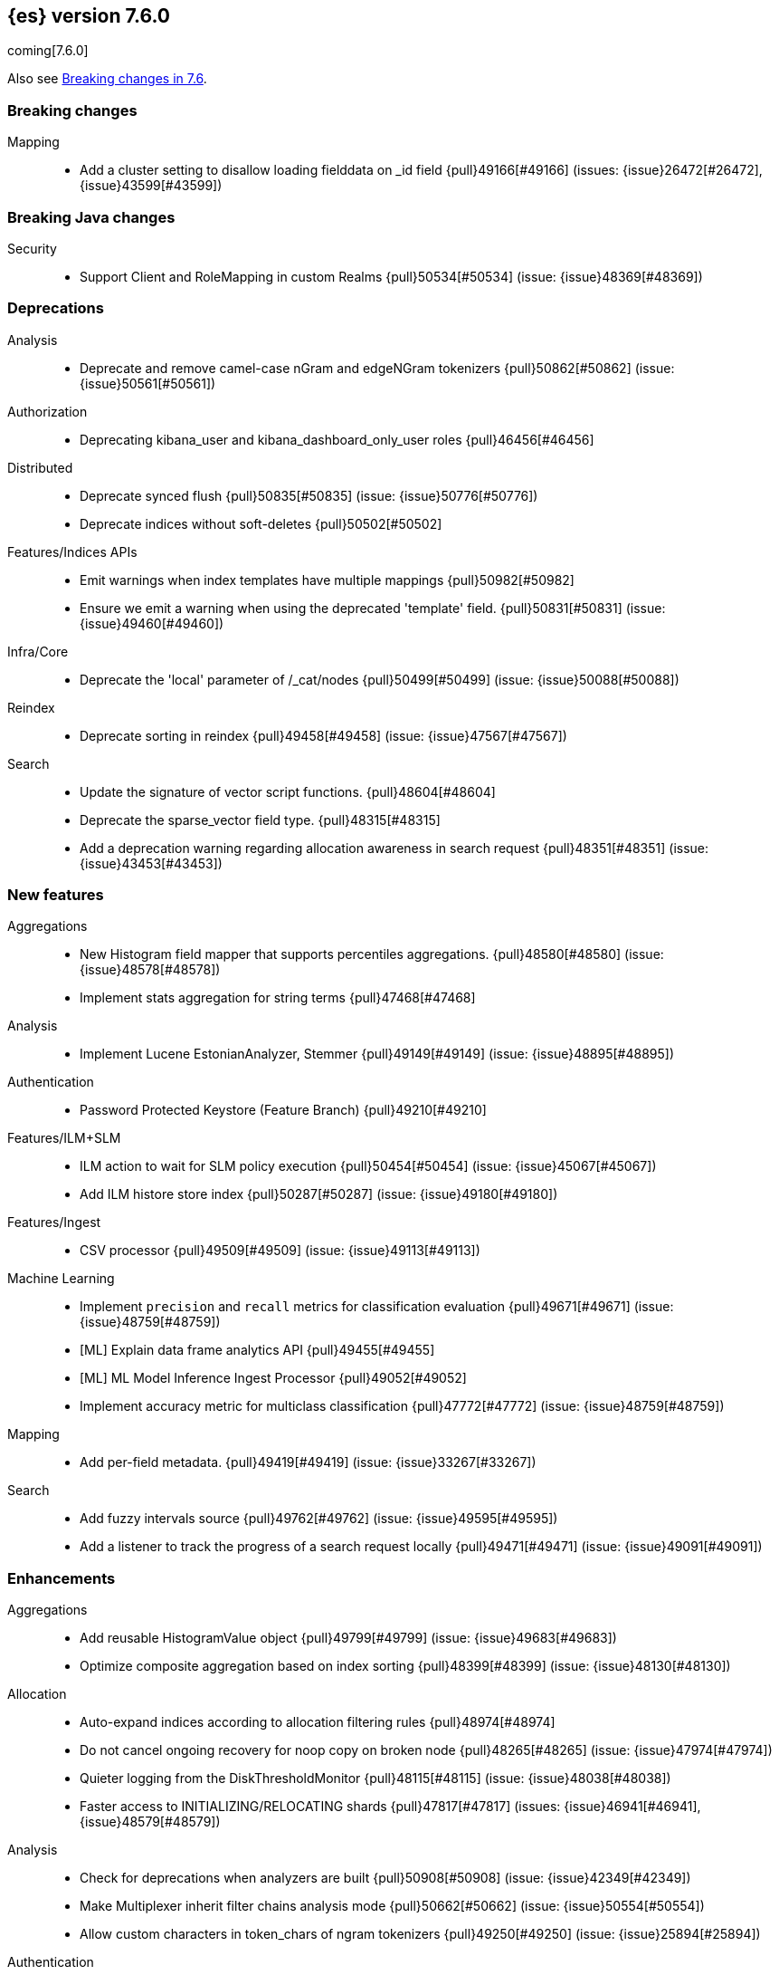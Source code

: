 [[release-notes-7.6.0]]
== {es} version 7.6.0

coming[7.6.0]

Also see <<breaking-changes-7.6,Breaking changes in 7.6>>.

[[breaking-7.6.0]]
[float]
=== Breaking changes

Mapping::
* Add a cluster setting to disallow loading fielddata on _id field {pull}49166[#49166] (issues: {issue}26472[#26472], {issue}43599[#43599])



[[breaking-java-7.6.0]]
[float]
=== Breaking Java changes

Security::
* Support Client and RoleMapping in custom Realms {pull}50534[#50534] (issue: {issue}48369[#48369])



[[deprecation-7.6.0]]
[float]
=== Deprecations

Analysis::
* Deprecate and remove camel-case nGram and edgeNGram tokenizers {pull}50862[#50862] (issue: {issue}50561[#50561])

Authorization::
* Deprecating kibana_user and kibana_dashboard_only_user roles {pull}46456[#46456]

Distributed::
* Deprecate synced flush {pull}50835[#50835] (issue: {issue}50776[#50776])
* Deprecate indices without soft-deletes {pull}50502[#50502]

Features/Indices APIs::
* Emit warnings when index templates have multiple mappings {pull}50982[#50982]
* Ensure we emit a warning when using the deprecated 'template' field. {pull}50831[#50831] (issue: {issue}49460[#49460])

Infra/Core::
* Deprecate the 'local' parameter of /_cat/nodes {pull}50499[#50499] (issue: {issue}50088[#50088])

Reindex::
* Deprecate sorting in reindex {pull}49458[#49458] (issue: {issue}47567[#47567])

Search::
* Update the signature of vector script functions. {pull}48604[#48604]
* Deprecate the sparse_vector field type. {pull}48315[#48315]
* Add a deprecation warning regarding allocation awareness in search request {pull}48351[#48351] (issue: {issue}43453[#43453])


[[feature-7.6.0]]
[float]
=== New features

Aggregations::
* New Histogram field mapper that supports percentiles aggregations. {pull}48580[#48580] (issue: {issue}48578[#48578])
* Implement stats aggregation for string terms {pull}47468[#47468]

Analysis::
* Implement Lucene EstonianAnalyzer, Stemmer {pull}49149[#49149] (issue: {issue}48895[#48895])

Authentication::
* Password Protected Keystore (Feature Branch) {pull}49210[#49210]

Features/ILM+SLM::
* ILM action to wait for SLM policy execution {pull}50454[#50454] (issue: {issue}45067[#45067])
* Add ILM histore store index {pull}50287[#50287] (issue: {issue}49180[#49180])

Features/Ingest::
* CSV processor {pull}49509[#49509] (issue: {issue}49113[#49113])

Machine Learning::
* Implement `precision` and `recall` metrics for classification evaluation {pull}49671[#49671] (issue: {issue}48759[#48759])
* [ML] Explain data frame analytics API {pull}49455[#49455]
* [ML] ML Model Inference Ingest Processor {pull}49052[#49052]
* Implement accuracy metric for multiclass classification {pull}47772[#47772] (issue: {issue}48759[#48759])

Mapping::
* Add per-field metadata. {pull}49419[#49419] (issue: {issue}33267[#33267])

Search::
* Add fuzzy intervals source {pull}49762[#49762] (issue: {issue}49595[#49595])
* Add a listener to track the progress of a search request locally {pull}49471[#49471] (issue: {issue}49091[#49091])



[[enhancement-7.6.0]]
[float]
=== Enhancements

Aggregations::
* Add reusable HistogramValue object   {pull}49799[#49799] (issue: {issue}49683[#49683])
* Optimize composite aggregation based on index sorting {pull}48399[#48399] (issue: {issue}48130[#48130])

Allocation::
* Auto-expand indices according to allocation filtering rules {pull}48974[#48974]
* Do not cancel ongoing recovery for noop copy on broken node {pull}48265[#48265] (issue: {issue}47974[#47974])
* Quieter logging from the DiskThresholdMonitor {pull}48115[#48115] (issue: {issue}48038[#48038])
* Faster access to INITIALIZING/RELOCATING shards {pull}47817[#47817] (issues: {issue}46941[#46941], {issue}48579[#48579])

Analysis::
* Check for deprecations when analyzers are built {pull}50908[#50908] (issue: {issue}42349[#42349])
* Make Multiplexer inherit filter chains analysis mode {pull}50662[#50662] (issue: {issue}50554[#50554])
* Allow custom characters in token_chars of ngram tokenizers {pull}49250[#49250] (issue: {issue}25894[#25894])

Authentication::
* Add Debug/Trace logging for authentication {pull}49575[#49575] (issue: {issue}49473[#49473])
* Change password API authenticating with a bearer token {pull}49694[#49694] (issue: {issue}48752[#48752])

Authorization::
* Increase Size and lower TTL on DLS BitSet Cache {pull}50535[#50535] (issues: {issue}43669[#43669], {issue}49260[#49260])
* Add 'monitor_snapshot' cluster privilege {pull}50489[#50489] (issue: {issue}50210[#50210])
* Remove reserved roles for code search {pull}50068[#50068] (issue: {issue}49842[#49842])
* [Code] Remove code_admin/code_user roles {pull}48164[#48164]
* Resolve the role query and the number of docs lazily {pull}48036[#48036]

CCR::
* Improve error message when pausing index {pull}48915[#48915]
* Use MultiFileTransfer in CCR remote recovery {pull}44514[#44514] (issue: {issue}44468[#44468])

CRUD::
* print id detail when id is too long. {pull}49433[#49433]
* Add preflight check to dynamic mapping updates {pull}48817[#48817] (issue: {issue}35564[#35564])

Cluster Coordination::
* Move metadata storage to Lucene {pull}50907[#50907] (issue: {issue}48701[#48701])
* Remove custom metadata tool {pull}50813[#50813] (issue: {issue}48701[#48701])

Distributed::
* Flush instead of synced-flush inactive shards {pull}49126[#49126] (issues: {issue}31965[#31965], {issue}48430[#48430])
* Use retention lease in peer recovery of closed indices {pull}48430[#48430] (issue: {issue}45136[#45136])

Engine::
* Do not force refresh when write indexing buffer {pull}50769[#50769]
* Deleted docs disregarded for if_seq_no check {pull}50526[#50526]
* Allow realtime get to read from translog {pull}48843[#48843]
* Do not warm up searcher in engine constructor {pull}48605[#48605] (issue: {issue}47186[#47186])
* Add a new merge policy that interleaves old and new segments on force merge {pull}48533[#48533] (issue: {issue}37043[#37043])
* Refresh should not acquire readLock {pull}48414[#48414] (issue: {issue}47186[#47186])

Features/ILM+SLM::
* Refresh cached phase policy definition if possible on new poli… {pull}50820[#50820] (issue: {issue}48431[#48431])
* Make the UpdateRolloverLifecycleDateStep retryable {pull}50702[#50702] (issue: {issue}48183[#48183])
* Make InitializePolicyContextStep retryable {pull}50685[#50685] (issue: {issue}48183[#48183])
* ILM retryable async action steps {pull}50522[#50522] (issues: {issue}44135[#44135], {issue}48183[#48183])
* Make the TransportRolloverAction execute in one cluster state update {pull}50388[#50388]
* ILM open/close steps are noop if idx is open/close {pull}48614[#48614]
* ILM Make the `check-rollover-ready` step retryable {pull}48256[#48256] (issue: {issue}44135[#44135])

Features/Ingest::
* Foreach processor - fork recursive call  {pull}50514[#50514]
* Add pipeline name to ingest metadata {pull}50467[#50467] (issue: {issue}42106[#42106])
* Sync grok patterns with logstash patterns {pull}50381[#50381]
* Replace required pipeline with final pipeline {pull}49470[#49470] (issue: {issue}49247[#49247])
* Add templating support to enrich processor {pull}49093[#49093]
* Introduce on_failure_pipeline ingest metadata inside on_failure block {pull}49076[#49076] (issue: {issue}44920[#44920])
* Add templating support to pipeline processor. {pull}49030[#49030] (issue: {issue}39955[#39955])
* Add option to split processor for preserving trailing empty fields {pull}48664[#48664] (issue: {issue}48498[#48498])
* Change grok watch dog to be Matcher based instead of thread based. {pull}48346[#48346] (issues: {issue}43673[#43673], {issue}47374[#47374])
* update ingest-user-agent regexes.yml {pull}47807[#47807]

Features/Java High Level REST Client::
* Add remote info to the HLRC {pull}49657[#49657] (issue: {issue}47678[#47678])
* Add delete alias to the HLRC {pull}48819[#48819] (issue: {issue}47678[#47678])

Features/Monitoring::
* Significantly Lower Monitoring HttpExport Memory Footprint {pull}48854[#48854]
* Validate proxy base path at parse time {pull}47912[#47912] (issue: {issue}47711[#47711])
* Validate index name time format setting at parse time {pull}47911[#47911] (issue: {issue}47711[#47711])
* Validate monitoring header overrides at parse time {pull}47848[#47848] (issue: {issue}47711[#47711])
* Validate monitoring username at parse time {pull}47821[#47821] (issue: {issue}47711[#47711])
* Validate monitoring password at parse time {pull}47740[#47740] (issue: {issue}47711[#47711])

Features/Stats::
* Add ingest info to Cluster Stats {pull}48485[#48485] (issue: {issue}46146[#46146])

Features/Watcher::
* Log attachment generation failures {pull}50080[#50080]
* Don't dump a stacktrace for invalid patterns when executing elasticse… {pull}49744[#49744] (issue: {issue}49642[#49642])

Geo::
* "CONTAINS" support for BKD-backed geo_shape and shape fields {pull}50141[#50141] (issue: {issue}41204[#41204])
* Adds support for geo-bounds filtering in geogrid aggregations {pull}50002[#50002]
* Introduce faster approximate sinh/atan math functions {pull}49009[#49009] (issue: {issue}41166[#41166])
* Add IndexOrDocValuesQuery to GeoPolygonQueryBuilder {pull}48449[#48449]

Infra/Core::
* Add "did you mean" to ObjectParser {pull}50938[#50938]
* Consistent case in CLI option descriptions {pull}49635[#49635]
* Improve resiliency to formatting JSON in server {pull}48553[#48553] (issue: {issue}48450[#48450])
* Don't close stderr under `--quiet` {pull}47208[#47208] (issue: {issue}46900[#46900])

Infra/Packaging::
* Respect ES_PATH_CONF on package install {pull}50158[#50158]
* Restrict support for CMS to pre-JDK 14 {pull}49123[#49123] (issue: {issue}46973[#46973])
* Remove parsed JVM settings from general settings in Windows service daemon manager {pull}49061[#49061] (issue: {issue}48796[#48796])
* Package the JDK into jdk.app on macOS {pull}48765[#48765]
* Add UBI-based Docker images {pull}48710[#48710] (issue: {issue}48429[#48429])

Infra/Plugins::
* Report progress of multiple plugin installs {pull}51001[#51001] (issue: {issue}50924[#50924])
* Allow installing multiple plugins as a transaction {pull}50924[#50924] (issue: {issue}50443[#50443])

Infra/Scripting::
* Scripting: ScriptFactory not required by compile {pull}50344[#50344] (issue: {issue}49466[#49466])
* Scripting: Cache script results if deterministic {pull}50106[#50106] (issue: {issue}49466[#49466])
* Scripting: Groundwork for caching script results {pull}49895[#49895] (issue: {issue}49466[#49466])
* Scripting: add available languages & contexts API {pull}49652[#49652] (issue: {issue}49463[#49463])
* Scripting: fill in get contexts REST API {pull}48319[#48319] (issue: {issue}47411[#47411])
* Scripting: get context names REST API {pull}48026[#48026] (issue: {issue}47411[#47411])

Infra/Settings::
* Add parameter to make sure that log of updating IndexSetting be more detailed {pull}49969[#49969] (issue: {issue}49818[#49818])
* Enable dependent settings values to be validated {pull}49942[#49942]
* Do not reference values for filtered settings {pull}48066[#48066]

License::
* Add max_resource_units to enterprise license {pull}50735[#50735]
* Add setting to restrict license types {pull}49418[#49418] (issue: {issue}48508[#48508])
* Support "enterprise" license types {pull}49223[#49223] (issue: {issue}48510[#48510])

Machine Learning::
* [ML] Add num_top_feature_importance_values param to regression and classi… {pull}50914[#50914]
* [ML] Implement force deleting a data frame analytics job {pull}50553[#50553] (issue: {issue}48124[#48124])
* [ML] Delete unused data frame analytics state {pull}50243[#50243]
* Make each analysis report desired field mappings to be copied {pull}50219[#50219] (issue: {issue}50119[#50119])
* [ML] retry bulk indexing of state docs {pull}50149[#50149] (issue: {issue}50143[#50143])
* [ML] Persist/restore state for DFA classification {pull}50040[#50040]
* [ML] Introduce randomize_seed setting for regression and classification {pull}49990[#49990]
* Pass `prediction_field_type` to C++ analytics process {pull}49861[#49861] (issue: {issue}49796[#49796])
* [ML] Add optional source filtering during data frame reindexing {pull}49690[#49690] (issue: {issue}49531[#49531])
* [ML] Add default categorization analyzer definition to ML info {pull}49545[#49545]
* [ML] Add graceful retry for anomaly detector result indexing failures {pull}49508[#49508] (issue: {issue}45711[#45711])
* Lower minimum model memory limit value from 1MB to 1kB. {pull}49227[#49227] (issue: {issue}49168[#49168])
* Throw an exception when memory usage estimation endpoint encounters empty data frame. {pull}49143[#49143] (issue: {issue}49140[#49140])
* Change format of MulticlassConfusionMatrix result to be more self-explanatory {pull}48174[#48174] (issue: {issue}46735[#46735])
* Make num_top_classes parameter's default value equal to 2 {pull}48119[#48119] (issue: {issue}46735[#46735])
* [ML] Improve model_memory_limit UX for data frame analytics jobs [ISSUE] {pull}44699[#44699]

Mapping::
* Add telemetry for flattened fields. {pull}48972[#48972]

Network::
* Add certutil http command {pull}49827[#49827]
* Do not load SSLService in plugin contructor {pull}49667[#49667] (issue: {issue}44536[#44536])
* Netty4: switch to composite cumulator {pull}49478[#49478]
* Add the simple strategy to cluster settings {pull}49414[#49414] (issue: {issue}49067[#49067])
* Deprecate misconfigured SSL server config {pull}49280[#49280] (issue: {issue}45892[#45892])
* Improved diagnostics for TLS trust failures {pull}48911[#48911]

Percolator::
* Refactor percolator's QueryAnalyzer to use QueryVisitors {pull}49238[#49238] (issue: {issue}45639[#45639])

Ranking::
* Support `search_type` in Rank Evaluation API {pull}48542[#48542] (issue: {issue}48503[#48503])

Recovery::
* Use peer recovery retention leases for indices without soft-deletes {pull}50351[#50351] (issues: {issue}45136[#45136], {issue}46959[#46959])
* Recovery buffer size 16B smaller {pull}50100[#50100]

Reindex::
* Reindex sort deprecation warning take 2 {pull}49855[#49855] (issue: {issue}49458[#49458])

SQL::
* SQL: Add TRUNC alias for TRUNCATE {pull}49571[#49571] (issue: {issue}41195[#41195])
* SQL: binary communication implementation for drivers and the CLI {pull}48261[#48261] (issue: {issue}47785[#47785])

Search::
* Add Validation for maxQueryTerms to be greater than 0 for MoreLikeThisQuery {pull}49966[#49966] (issue: {issue}49927[#49927])
* Optimize numeric sort on match_all queries {pull}49717[#49717] (issue: {issue}48804[#48804])
* Pre-sort shards based on the max/min value of the primary sort field {pull}49092[#49092] (issue: {issue}49091[#49091])
* Optimize sort on long field {pull}48804[#48804]
* Search optimisation - add canMatch early aborts for queries on "_index" field {pull}48681[#48681] (issue: {issue}48473[#48473])
* #48475 Pure disjunctions should rewrite to a MatchNoneQueryBuilder {pull}48557[#48557]
* Disable caching when queries are profiled {pull}48195[#48195] (issue: {issue}33298[#33298])
* BlendedTermQuery's equals method should consider boosts {pull}48193[#48193] (issue: {issue}48184[#48184])
* Increase the number of vector dims to 2048 {pull}46895[#46895]

Security::
* Make .async-search-* a restricted namespace {pull}50294[#50294]
* Security should not reload files that haven't changed {pull}50207[#50207] (issue: {issue}50063[#50063])

Snapshot/Restore::
* Use Cluster State to Track Repository Generation {pull}49729[#49729] (issue: {issue}49060[#49060])
* Track Repository Gen. in BlobStoreRepository {pull}48944[#48944] (issues: {issue}38941[#38941], {issue}47520[#47520], {issue}47834[#47834], {issue}49048[#49048])
* Restore from Individual Shard Snapshot Files in Parallel {pull}48110[#48110] (issue: {issue}42791[#42791])
* Track Shard-Snapshot Index Generation at Repository Root  {pull}46250[#46250] (issues: {issue}38941[#38941], {issue}45736[#45736])

Store::
* mmap dim files in HybridDirectory {pull}49272[#49272] (issue: {issue}48509[#48509])

Transform::
* [Transform] add actual timeout in message {pull}50140[#50140]
* [Transform] automatic deletion of old checkpoints {pull}49496[#49496]
* [Transform] improve error handling of script errors {pull}48887[#48887] (issue: {issue}48467[#48467])
* [ML][Transforms] add wait_for_checkpoint flag to stop {pull}47935[#47935] (issue: {issue}45293[#45293])



[[bug-7.6.0]]
[float]
=== Bug fixes

Aggregations::
* Fix format problem in composite of unmapped {pull}50869[#50869] (issue: {issue}50600[#50600])
* SingleBucket aggs need to reduce their bucket's pipelines first {pull}50103[#50103] (issue: {issue}50054[#50054])
* Avoid precision loss in DocValueFormat.RAW#parseLong {pull}49063[#49063] (issue: {issue}38692[#38692])
* Fix ignoring missing values in min/max aggregations {pull}48970[#48970] (issue: {issue}48905[#48905])

Allocation::
* Collect shard sizes for closed indices {pull}50645[#50645] (issue: {issue}33888[#33888])
* Auto-expand replicated closed indices {pull}48973[#48973]
* Ignore dangling indices created in newer versions {pull}48652[#48652] (issue: {issue}34264[#34264])
* Handle negative free disk space in deciders {pull}48392[#48392] (issue: {issue}48380[#48380])

Analysis::
* Throw Error on deprecated nGram and edgeNGram custom filters {pull}50376[#50376] (issue: {issue}50360[#50360])
* _analyze api does not correctly use normalizers when specified {pull}48866[#48866] (issue: {issue}48650[#48650])

Audit::
* Audit log filter and marker {pull}45456[#45456] (issue: {issue}47251[#47251])

Authentication::
* Populate User metadata with OpenIDConnect collections {pull}50521[#50521] (issue: {issue}50250[#50250])
* Always return 401 for not valid tokens {pull}49736[#49736] (issue: {issue}38866[#38866])
* Fix iterate-from-1 bug in smart realm order {pull}49473[#49473]
* Remove unnecessary details logged for OIDC {pull}48746[#48746]
* Add owner flag parameter to the rest spec {pull}48500[#48500] (issue: {issue}48499[#48499])

Authorization::
* Fix memory leak in DLS bitset cache {pull}50635[#50635] (issue: {issue}49261[#49261])
* Validate field permissions when creating a role {pull}50212[#50212] (issues: {issue}46275[#46275], {issue}48108[#48108])
* Validate field permissions when creating a role {pull}48108[#48108] (issue: {issue}46275[#46275])

CCR::
* CCR should auto-retry rejected execution exceptions {pull}49213[#49213]

CRUD::
* Block too many concurrent mapping updates {pull}51038[#51038] (issue: {issue}50670[#50670])
* Ensure meta and document field maps are never null in GetResult {pull}50112[#50112] (issue: {issue}48215[#48215])
* Replicate write actions before fsyncing them {pull}49746[#49746]
* Do not mutate request on scripted upsert {pull}49578[#49578] (issue: {issue}48670[#48670])
* Fix Transport Stopped Exception {pull}48930[#48930] (issue: {issue}42612[#42612])
* Return consistent source in updates {pull}48707[#48707]
* Close query cache on index service creation failure {pull}48230[#48230] (issue: {issue}48186[#48186])

Cluster Coordination::
* Import replicated closed dangling indices {pull}50649[#50649]
* Ignore metadata of deleted indices at start {pull}48918[#48918]
* Make elasticsearch-node tools custom metadata-aware {pull}48390[#48390]

Discovery-Plugins::
* Make EC2 Discovery Cache Empty Seed Hosts List {pull}50607[#50607] (issue: {issue}50550[#50550])
* Make EC2 Discovery Plugin Retry Requests {pull}50550[#50550] (issue: {issue}50462[#50462])

Distributed::
* Closed shard should never open new engine {pull}47186[#47186] (issues: {issue}45263[#45263], {issue}47060[#47060])
* Fix meta version of task index mapping {pull}50363[#50363] (issue: {issue}48393[#48393])

Engine::
* Account trimAboveSeqNo in committed translog generation {pull}50205[#50205] (issue: {issue}49970[#49970])
* Greedily advance safe commit on new global checkpoint {pull}48559[#48559] (issue: {issue}48532[#48532])
* Do not ignore exception when trim unreferenced readers {pull}48470[#48470]

Features/Features::
* Fix X-Pack SchedulerEngine Shutdown {pull}48951[#48951]

Features/ILM+SLM::
* Fix SLM check for restore in progress {pull}50868[#50868]
* Handle failure to retrieve ILM policy step better {pull}49193[#49193] (issue: {issue}49128[#49128])
* Don't halt policy execution on policy trigger exception {pull}49128[#49128]
* Re-read policy phase JSON when using ILM's move-to-step API {pull}48827[#48827]
* Don't schedule SLM jobs when services have been stopped {pull}48658[#48658] (issue: {issue}47749[#47749])
* Ensure SLM stats does not block an in-place upgrade from 7.4 {pull}48367[#48367]
* Ensure SLM stats does not block an in-place upgrade from 7.4 {pull}48361[#48361]
* Add SLM support to xpack usage and info APIs {pull}48096[#48096] (issue: {issue}43663[#43663])
* Change policy_id to list type in slm.get_lifecycle {pull}47766[#47766] (issue: {issue}47765[#47765])

Features/Ingest::
* Fix ingest simulate response document order if processor executes async {pull}50244[#50244]
* Allow list of IPs in geoip ingest processor {pull}49573[#49573] (issue: {issue}46193[#46193])
* Do not wrap ingest processor exception with IAE {pull}48816[#48816] (issue: {issue}48810[#48810])
* Introduce dedicated ingest processor exception {pull}48810[#48810] (issue: {issue}48803[#48803])

Features/Java High Level REST Client::
* Support es7 node http publish_address format {pull}49279[#49279] (issue: {issue}48950[#48950])
* Add slices to delete and update by query in HLRC {pull}48420[#48420]
* fix incorrect comparison {pull}48208[#48208]
* Fix HLRC parsing of CancelTasks response {pull}47017[#47017]
* Prevent deadlock by using separate schedulers {pull}48697[#48697] (issues: {issue}41451[#41451], {issue}47599[#47599])

Features/Java Low Level REST Client::
* Improve warning value extraction performance in Response {pull}50208[#50208] (issue: {issue}24114[#24114])

Features/Monitoring::
* Validate exporter type is HTTP for HTTP exporter {pull}49992[#49992] (issues: {issue}47246[#47246], {issue}47711[#47711], {issue}49942[#49942])
* APM system_user {pull}47668[#47668] (issues: {issue}2708[#2708], {issue}40876[#40876])

Geo::
* Guard against null geoBoundingBox {pull}50506[#50506] (issue: {issue}50505[#50505])
* Geo: Switch generated GeoJson type names to camel case (#50285) {pull}50400[#50400] (issue: {issue}49568[#49568])
* Geo: Switch generated WKT to upper case {pull}50285[#50285] (issue: {issue}49568[#49568])
* Fix typo when assigning null_value in GeoPointFieldMapper  {pull}49645[#49645]
* Fix handling of circles in legacy geo_shape queries {pull}49410[#49410] (issue: {issue}49296[#49296])
* Geo: improve handling of out of bounds points in linestrings {pull}47939[#47939] (issue: {issue}43916[#43916])

Highlighting::
* Fix invalid break iterator highlighting on keyword field {pull}49566[#49566]

Infra/Core::
* Guess root cause support unwrap {pull}50525[#50525] (issue: {issue}50417[#50417])
* Allow parsing timezone without fully provided time {pull}50178[#50178] (issue: {issue}49351[#49351])
* [Java.time] Retain prefixed date pattern in formatter {pull}48703[#48703] (issue: {issue}48698[#48698])
* Don't drop user's MaxDirectMemorySize flag on jdk8/windows {pull}48657[#48657] (issues: {issue}44174[#44174], {issue}48365[#48365])
* Warn when MaxDirectMemorySize may be incorrect (Windows/JDK8 only issue) {pull}48365[#48365] (issue: {issue}47384[#47384])
* [Java.time] Calculate week of a year with ISO rules {pull}48209[#48209] (issues: {issue}41670[#41670], {issue}42588[#42588], {issue}43275[#43275], {issue}43652[#43652])

Infra/Logging::
* Slow log must use separate underlying logger for each index {pull}47234[#47234] (issue: {issue}42432[#42432])

Infra/Packaging::
* Extend systemd timeout during startup {pull}49784[#49784] (issue: {issue}49593[#49593])

Infra/REST API::
* Return 400 when handling invalid JSON {pull}49552[#49552] (issue: {issue}49428[#49428])
* Slash missed in indices.put_mapping url {pull}49468[#49468]

Machine Learning::
* Handle nested and aliased fields correctly when copying mapping. {pull}50918[#50918] (issue: {issue}50787[#50787])
* [ML] Fix off-by-one error in ml_classic tokenizer end offset {pull}50655[#50655]
* [ML] Improve uniqueness of result document IDs {pull}50644[#50644] (issue: {issue}50613[#50613])
* [7.x] Synchronize processInStream.close() call {pull}50581[#50581] (issue: {issue}49680[#49680])
* Fix accuracy metric {pull}50310[#50310] (issue: {issue}48759[#48759])
* Fix race condition when stopping a data frame analytics jobs immediately after starting it {pull}50276[#50276] (issues: {issue}49680[#49680], {issue}50177[#50177])
* Use query in cardinality check {pull}49939[#49939]
* Make only a part of `stop()` method a critical section. {pull}49756[#49756] (issue: {issue}49680[#49680])
* Fix expired job results deletion audit message {pull}49560[#49560] (issue: {issue}49549[#49549])
* [ML] Apply source query on data frame analytics memory estimation {pull}49517[#49517] (issue: {issue}49454[#49454])
* Stop timing stats failure propagation {pull}49495[#49495]
* [ML] Fix r_squared eval when variance is 0 {pull}49439[#49439]
* Blacklist a number of prediction field names. {pull}49371[#49371] (issue: {issue}48808[#48808])
* Make AnalyticsProcessManager class more robust {pull}49282[#49282] (issue: {issue}49095[#49095])
* [ML] Fixes for stop datafeed edge cases {pull}49191[#49191] (issues: {issue}43670[#43670], {issue}48931[#48931])
* [ML] Avoid NPE when node load is calculated on job assignment {pull}49186[#49186] (issue: {issue}49150[#49150])
* Do not throw exceptions resulting from persisting datafeed timing stats. {pull}49044[#49044] (issue: {issue}49032[#49032])
* [ML] Deduplicate multi-fields for data frame analytics {pull}48799[#48799] (issues: {issue}48756[#48756], {issue}48770[#48770])
* [ML] Prevent fetching multi-field from source {pull}48770[#48770] (issue: {issue}48756[#48756])

Mapping::
* Ensure that field collapsing works with field aliases. {pull}50722[#50722] (issues: {issue}32648[#32648], {issue}50121[#50121])
* Improve DateFieldMapper `ignore_malformed` handling {pull}50090[#50090] (issues: {issue}46675[#46675], {issue}50081[#50081])
* Annotated text type should extend TextFieldType {pull}49555[#49555] (issue: {issue}49289[#49289])
* Ensure parameters are updated when merging flattened mappings. {pull}48971[#48971] (issue: {issue}48907[#48907])

Percolator::
* Correctly handle MSM for nested disjunctions {pull}50669[#50669] (issue: {issue}50305[#50305])
* Fix query analyzer logic for mixed conjunctions of terms and ranges {pull}49803[#49803] (issue: {issue}49684[#49684])

Recovery::
* Check allocation id when failing shard on recovery {pull}50656[#50656] (issue: {issue}50508[#50508])
* Migrate peer recovery from translog to retention lease {pull}49448[#49448] (issue: {issue}45136[#45136])
* Ignore Lucene index in peer recovery if translog corrupted {pull}49114[#49114]

Reindex::
* Reindex and friends fail on RED shards {pull}45830[#45830] (issues: {issue}42612[#42612], {issue}45739[#45739])

SQL::
* SQL: Optimisation fixes for conjunction merges {pull}50703[#50703] (issue: {issue}49637[#49637])
* SQL: Fix issue with CAST and NULL checking. {pull}50371[#50371] (issue: {issue}50191[#50191])
* SQL: fix NPE for JdbcResultSet.getDate(param, Calendar) calls {pull}50184[#50184] (issue: {issue}50174[#50174])
* SQL: COUNT DISTINCT returns 0 instead of NULL for no matching docs {pull}50037[#50037] (issue: {issue}50013[#50013])
* Fix LOCATE function optional parameter handling  {pull}49666[#49666] (issue: {issue}49557[#49557])
* Fix NULL handling for FLOOR and CEIL functions {pull}49644[#49644] (issue: {issue}49556[#49556])
* Handle NULL arithmetic operations with INTERVALs {pull}49633[#49633] (issue: {issue}49297[#49297])
* Fix issue with GROUP BY YEAR() {pull}49559[#49559] (issue: {issue}49386[#49386])
* Fix issue with CASE/IIF pre-calculating results {pull}49553[#49553] (issue: {issue}49388[#49388])
* Fix issue with folding of CASE/IIF {pull}49449[#49449] (issue: {issue}49387[#49387])
* Fix issues with WEEK/ISO_WEEK/DATEDIFF {pull}49405[#49405] (issues: {issue}48209[#48209], {issue}49376[#49376])
* SQL: Fix issue with mins & hours for DATEDIFF {pull}49252[#49252]
* SQL: Failing Group By queries due to different ExpressionIds {pull}43072[#43072] (issues: {issue}33361[#33361], {issue}34543[#34543], {issue}36074[#36074], {issue}37044[#37044], {issue}40001[#40001], {issue}40240[#40240], {issue}41159[#41159], {issue}42041[#42041], {issue}46316[#46316])

Search::
* Fix upgrade of custom similarity {pull}50851[#50851] (issue: {issue}50763[#50763])
* Fix NPE bug inner_hits {pull}50709[#50709] (issue: {issue}50539[#50539])
* Collect results in a local list when notifying partial results {pull}49828[#49828] (issue: {issue}49778[#49778])
* Fixes a bug in interval filter serialization {pull}49793[#49793] (issue: {issue}49519[#49519])
* Correctly handle duplicates in unordered interval matching {pull}49775[#49775]
* Correct rewritting of script_score query {pull}48425[#48425] (issue: {issue}48081[#48081])
* Do not throw errors on unknown types in SearchAfterBuilder {pull}48147[#48147] (issue: {issue}48074[#48074])

Security::
* Always consume the body in has privileges {pull}50298[#50298] (issue: {issue}50288[#50288])

Snapshot/Restore::
* Guard Repository#getRepositoryData for exception throw  {pull}50970[#50970]
* Fix Index Deletion During Partial Snapshot Create {pull}50234[#50234] (issues: {issue}50200[#50200], {issue}50202[#50202])
* Fix Index Deletion during Snapshot Finalization {pull}50202[#50202] (issues: {issue}45689[#45689], {issue}50200[#50200])
* Fix RepoCleanup not Removed on Master-Failover {pull}49217[#49217]
* Make FsBlobContainer Listing Resilient to Concurrent Modifications {pull}49142[#49142] (issue: {issue}37581[#37581])
* Fix SnapshotShardStatus Reporting for Failed Shard {pull}48556[#48556] (issue: {issue}48526[#48526])
* Cleanup Concurrent RepositoryData Loading {pull}48329[#48329] (issue: {issue}48122[#48122])

Transform::
* [Transform] fail to start/put on missing pipeline {pull}50701[#50701] (issue: {issue}50135[#50135])
* Fix possible audit logging disappearance after rolling upgrade {pull}49731[#49731] (issue: {issue}49730[#49730])
* [Transform] do not fail checkpoint creation due to global checkpoint mismatch {pull}48423[#48423] (issue: {issue}48379[#48379])



[[upgrade-7.6.0]]
[float]
=== Upgrades

Engine::
* Upgrade to Lucene 8.4.0. {pull}50518[#50518]



